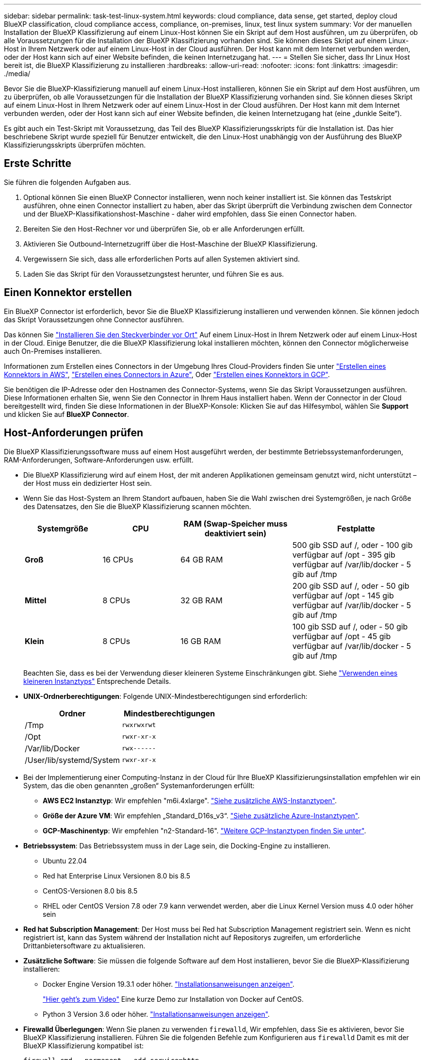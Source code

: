 ---
sidebar: sidebar 
permalink: task-test-linux-system.html 
keywords: cloud compliance, data sense, get started, deploy cloud BlueXP classification, cloud compliance access, compliance, on-premises, linux, test linux system 
summary: Vor der manuellen Installation der BlueXP Klassifizierung auf einem Linux-Host können Sie ein Skript auf dem Host ausführen, um zu überprüfen, ob alle Voraussetzungen für die Installation der BlueXP Klassifizierung vorhanden sind. Sie können dieses Skript auf einem Linux-Host in Ihrem Netzwerk oder auf einem Linux-Host in der Cloud ausführen. Der Host kann mit dem Internet verbunden werden, oder der Host kann sich auf einer Website befinden, die keinen Internetzugang hat. 
---
= Stellen Sie sicher, dass Ihr Linux Host bereit ist, die BlueXP Klassifizierung zu installieren
:hardbreaks:
:allow-uri-read: 
:nofooter: 
:icons: font
:linkattrs: 
:imagesdir: ./media/


[role="lead"]
Bevor Sie die BlueXP-Klassifizierung manuell auf einem Linux-Host installieren, können Sie ein Skript auf dem Host ausführen, um zu überprüfen, ob alle Voraussetzungen für die Installation der BlueXP Klassifizierung vorhanden sind. Sie können dieses Skript auf einem Linux-Host in Ihrem Netzwerk oder auf einem Linux-Host in der Cloud ausführen. Der Host kann mit dem Internet verbunden werden, oder der Host kann sich auf einer Website befinden, die keinen Internetzugang hat (eine „dunkle Seite“).

Es gibt auch ein Test-Skript mit Voraussetzung, das Teil des BlueXP Klassifizierungsskripts für die Installation ist. Das hier beschriebene Skript wurde speziell für Benutzer entwickelt, die den Linux-Host unabhängig von der Ausführung des BlueXP Klassifizierungsskripts überprüfen möchten.



== Erste Schritte

Sie führen die folgenden Aufgaben aus.

. Optional können Sie einen BlueXP Connector installieren, wenn noch keiner installiert ist. Sie können das Testskript ausführen, ohne einen Connector installiert zu haben, aber das Skript überprüft die Verbindung zwischen dem Connector und der BlueXP-Klassifikationshost-Maschine - daher wird empfohlen, dass Sie einen Connector haben.
. Bereiten Sie den Host-Rechner vor und überprüfen Sie, ob er alle Anforderungen erfüllt.
. Aktivieren Sie Outbound-Internetzugriff über die Host-Maschine der BlueXP Klassifizierung.
. Vergewissern Sie sich, dass alle erforderlichen Ports auf allen Systemen aktiviert sind.
. Laden Sie das Skript für den Voraussetzungstest herunter, und führen Sie es aus.




== Einen Konnektor erstellen

Ein BlueXP Connector ist erforderlich, bevor Sie die BlueXP Klassifizierung installieren und verwenden können. Sie können jedoch das Skript Voraussetzungen ohne Connector ausführen.

Das können Sie https://docs.netapp.com/us-en/bluexp-setup-admin/task-quick-start-connector-on-prem.html["Installieren Sie den Steckverbinder vor Ort"^] Auf einem Linux-Host in Ihrem Netzwerk oder auf einem Linux-Host in der Cloud. Einige Benutzer, die die BlueXP Klassifizierung lokal installieren möchten, können den Connector möglicherweise auch On-Premises installieren.

Informationen zum Erstellen eines Connectors in der Umgebung Ihres Cloud-Providers finden Sie unter https://docs.netapp.com/us-en/bluexp-setup-admin/task-quick-start-connector-aws.html["Erstellen eines Konnektors in AWS"^], https://docs.netapp.com/us-en/bluexp-setup-admin/task-quick-start-connector-azure.html["Erstellen eines Connectors in Azure"^], Oder https://docs.netapp.com/us-en/bluexp-setup-admin/task-quick-start-connector-google.html["Erstellen eines Konnektors in GCP"^].

Sie benötigen die IP-Adresse oder den Hostnamen des Connector-Systems, wenn Sie das Skript Voraussetzungen ausführen. Diese Informationen erhalten Sie, wenn Sie den Connector in Ihrem Haus installiert haben. Wenn der Connector in der Cloud bereitgestellt wird, finden Sie diese Informationen in der BlueXP-Konsole: Klicken Sie auf das Hilfesymbol, wählen Sie *Support* und klicken Sie auf *BlueXP Connector*.



== Host-Anforderungen prüfen

Die BlueXP Klassifizierungssoftware muss auf einem Host ausgeführt werden, der bestimmte Betriebssystemanforderungen, RAM-Anforderungen, Software-Anforderungen usw. erfüllt.

* Die BlueXP Klassifizierung wird auf einem Host, der mit anderen Applikationen gemeinsam genutzt wird, nicht unterstützt – der Host muss ein dedizierter Host sein.
* Wenn Sie das Host-System an Ihrem Standort aufbauen, haben Sie die Wahl zwischen drei Systemgrößen, je nach Größe des Datensatzes, den Sie die BlueXP Klassifizierung scannen möchten.
+
[cols="18,18,26,30"]
|===
| Systemgröße | CPU | RAM (Swap-Speicher muss deaktiviert sein) | Festplatte 


| *Groß* | 16 CPUs | 64 GB RAM | 500 gib SSD auf /, oder
- 100 gib verfügbar auf /opt
- 395 gib verfügbar auf /var/lib/docker
- 5 gib auf /tmp 


| *Mittel* | 8 CPUs | 32 GB RAM | 200 gib SSD auf /, oder
- 50 gib verfügbar auf /opt
- 145 gib verfügbar auf /var/lib/docker
- 5 gib auf /tmp 


| *Klein* | 8 CPUs | 16 GB RAM | 100 gib SSD auf /, oder
- 50 gib verfügbar auf /opt
- 45 gib verfügbar auf /var/lib/docker
- 5 gib auf /tmp 
|===
+
Beachten Sie, dass es bei der Verwendung dieser kleineren Systeme Einschränkungen gibt. Siehe link:concept-cloud-compliance.html#using-a-smaller-instance-type["Verwenden eines kleineren Instanztyps"] Entsprechende Details.

* *UNIX-Ordnerberechtigungen*: Folgende UNIX-Mindestberechtigungen sind erforderlich:
+
[cols="25,25"]
|===
| Ordner | Mindestberechtigungen 


| /Tmp | `rwxrwxrwt` 


| /Opt | `rwxr-xr-x` 


| /Var/lib/Docker | `rwx------` 


| /User/lib/systemd/System | `rwxr-xr-x` 
|===
* Bei der Implementierung einer Computing-Instanz in der Cloud für Ihre BlueXP Klassifizierungsinstallation empfehlen wir ein System, das die oben genannten „großen“ Systemanforderungen erfüllt:
+
** *AWS EC2 Instanztyp*: Wir empfehlen "m6i.4xlarge". link:reference-instance-types.html#aws-instance-types["Siehe zusätzliche AWS-Instanztypen"^].
** *Größe der Azure VM*: Wir empfehlen „Standard_D16s_v3“. link:reference-instance-types.html#azure-instance-types["Siehe zusätzliche Azure-Instanztypen"^].
** *GCP-Maschinentyp*: Wir empfehlen "n2-Standard-16". link:reference-instance-types.html#gcp-instance-types["Weitere GCP-Instanztypen finden Sie unter"^].


* *Betriebssystem*: Das Betriebssystem muss in der Lage sein, die Docking-Engine zu installieren.
+
** Ubuntu 22.04
** Red hat Enterprise Linux Versionen 8.0 bis 8.5
** CentOS-Versionen 8.0 bis 8.5
** RHEL oder CentOS Version 7.8 oder 7.9 kann verwendet werden, aber die Linux Kernel Version muss 4.0 oder höher sein


* *Red hat Subscription Management*: Der Host muss bei Red hat Subscription Management registriert sein. Wenn es nicht registriert ist, kann das System während der Installation nicht auf Repositorys zugreifen, um erforderliche Drittanbietersoftware zu aktualisieren.
* *Zusätzliche Software*: Sie müssen die folgende Software auf dem Host installieren, bevor Sie die BlueXP-Klassifizierung installieren:
+
** Docker Engine Version 19.3.1 oder höher. https://docs.docker.com/engine/install/["Installationsanweisungen anzeigen"^].
+
https://youtu.be/H1WS_-85pWA["Hier geht's zum Video"] Eine kurze Demo zur Installation von Docker auf CentOS.

** Python 3 Version 3.6 oder höher. https://www.python.org/downloads/["Installationsanweisungen anzeigen"^].


* *Firewalld Überlegungen*: Wenn Sie planen zu verwenden `firewalld`, Wir empfehlen, dass Sie es aktivieren, bevor Sie BlueXP Klassifizierung installieren. Führen Sie die folgenden Befehle zum Konfigurieren aus `firewalld` Damit es mit der BlueXP Klassifizierung kompatibel ist:
+
....
firewall-cmd --permanent --add-service=http
firewall-cmd --permanent --add-service=https
firewall-cmd --permanent --add-port=80/tcp
firewall-cmd --permanent --add-port=8080/tcp
firewall-cmd --permanent --add-port=443/tcp
firewall-cmd --reload
....
+
Wenn Sie planen, zusätzliche BlueXP Klassifizierungs-Hosts als Scanner-Nodes (in einem verteilten Modell) zu verwenden, fügen Sie derzeit diese Regeln Ihrem Primärsystem hinzu:

+
....
firewall-cmd --permanent --add-port=2377/tcp
firewall-cmd --permanent --add-port=7946/udp
firewall-cmd --permanent --add-port=7946/tcp
firewall-cmd --permanent --add-port=4789/udp
....
+
Beachten Sie, dass Sie Docker immer dann neu starten müssen, wenn Sie diese aktivieren oder aktualisieren `firewalld` Einstellungen.





== Ermöglichen Sie Outbound-Internetzugriff aus der BlueXP Klassifizierung

Für die BlueXP Klassifizierung ist Outbound-Internetzugang erforderlich. Wenn Ihr virtuelles oder physisches Netzwerk einen Proxy-Server für den Internetzugang verwendet, stellen Sie sicher, dass die BlueXP Klassifizierungsinstanz über Outbound-Internetzugang verfügt, um die folgenden Endpunkte zu kontaktieren.


TIP: Dieser Abschnitt ist für Hostsysteme, die an Standorten ohne Internetverbindung installiert sind, nicht erforderlich.

[cols="43,57"]
|===
| Endpunkte | Zweck 


| \https://api.bluexp.netapp.com | Kommunikation mit dem BlueXP Service, einschl. NetApp Accounts 


| \https://netapp-cloud-account.auth0.com \https://auth0.com | Kommunikation mit der BlueXP-Website zur zentralen Benutzerauthentifizierung. 


| \https://support.compliance.api.bluexp.netapp.com/ \https://hub.docker.com \https://auth.docker.io \https://registry-1.docker.io \https://index.docker.io/ \https://dseasb33srnrn.cloudfront.net/ \https://production.cloudflare.docker.com/ | Bietet Zugriff auf Software-Images, Manifeste, Vorlagen und die Möglichkeit, Protokolle und Metriken zu senden. 


| \https://support.compliance.api.bluexp.netapp.com/ | Ermöglicht NetApp das Streamen von Daten aus Audit-Datensätzen. 


| \https://github.com/docker \https://download.docker.com | Enthält die erforderlichen Pakete für die Installation von Dockern. 


| \http://mirror.centos.org \http://mirrorlist.centos.org \http://mirror.centos.org/centos/7/extras/x86_64/Packages/container-selinux-2.107-3.el7.noarch.rpm | Enthält die erforderlichen Pakete für die CentOS-Installation. 


| \http://packages.ubuntu.com/
\http://archive.ubuntu.com | Enthält die erforderlichen Pakete für die Ubuntu-Installation. 
|===


== Vergewissern Sie sich, dass alle erforderlichen Ports aktiviert sind

Sie müssen sicherstellen, dass alle erforderlichen Ports für die Kommunikation zwischen Connector, BlueXP Klassifizierung, Active Directory und Ihren Datenquellen offen sind.

[cols="25,25,50"]
|===
| Verbindungstyp | Ports | Beschreibung 


| Connector <> BlueXP Klassifizierung | 8080 (TCP), 443 (TCP) und 80 | Die Firewall- oder Routing-Regeln für den Connector müssen ein- und ausgehenden Datenverkehr über Port 443 zur und von der BlueXP Klassifizierungsinstanz ermöglichen. Stellen Sie sicher, dass Port 8080 geöffnet ist, damit Sie den Installationsfortschritt in BlueXP sehen können. 


| Connector <> ONTAP-Cluster (NAS) | 443 (TCP)  a| 
BlueXP erkennt ONTAP-Cluster mithilfe von HTTPS. Wenn Sie benutzerdefinierte Firewallrichtlinien verwenden, muss der Connector-Host ausgehenden HTTPS-Zugriff über Port 443 zulassen. Wenn sich der Connector in der Cloud befindet, ist die gesamte ausgehende Kommunikation durch vordefinierte Firewall- oder Routingregeln zulässig.

|===


== Führen Sie das Skript für die Klassifizierungsvoraussetzungen von BlueXP aus

Führen Sie diese Schritte aus, um das Skript für die Voraussetzungen der BlueXP Klassifizierung auszuführen.

.Was Sie benötigen
* Vergewissern Sie sich, dass Ihr Linux-System die erfüllt <<Host-Anforderungen prüfen,Host-Anforderungen erfüllt>>.
* Vergewissern Sie sich, dass auf dem System die beiden erforderlichen Softwarepakete installiert sind (Docker Engine und Python 3).
* Stellen Sie sicher, dass Sie über Root-Rechte auf dem Linux-System verfügen.


.Schritte
. Laden Sie das Skript für die BlueXP Klassifizierungs-Voraussetzungen von herunter https://mysupport.netapp.com/site/products/all/details/cloud-data-sense/downloads-tab/["NetApp Support Website"^]. Die Datei, die Sie auswählen sollten, heißt *Standalone-pre-requisite-Tester-<version>*.
. Kopieren Sie die Datei auf den Linux-Host, den Sie verwenden möchten (mit `scp` Oder eine andere Methode).
. Weisen Sie Berechtigungen zum Ausführen des Skripts zu.
+
[source, cli]
----
chmod +x standalone-pre-requisite-tester-v1.21.0
----
. Führen Sie das Skript mit dem folgenden Befehl aus.
+
[source, cli]
----
 ./standalone-pre-requisite-tester-v1.21.0 <--darksite>
----
+
Fügen Sie die Option "--darksite" nur hinzu, wenn Sie das Skript auf einem Host ausführen, der keinen Internetzugang hat. Bestimmte Voraussetzungstests werden übersprungen, wenn der Host nicht mit dem Internet verbunden ist.

. Das Skript fordert Sie zur Eingabe der IP-Adresse der BlueXP Klassifizierungs-Host-Maschine auf.
+
** Geben Sie die IP-Adresse oder den Hostnamen ein.


. Das Skript fordert Sie auf, zu fragen, ob Sie einen BlueXP Connector installiert haben.
+
** Geben Sie *N* ein, wenn kein Connector installiert ist.
** Geben Sie *Y* ein, wenn Sie einen Connector installiert haben. Geben Sie dann die IP-Adresse oder den Hostnamen des BlueXP Connector ein, damit das Testskript diese Konnektivität testen kann.


. Das Skript führt eine Vielzahl von Tests auf dem System aus und zeigt die Ergebnisse im weiteren Verlauf an. Nach Abschluss der Sitzung wird ein Protokoll der Sitzung in eine Datei mit dem Namen geschrieben `prerequisites-test-<timestamp>.log` Im Verzeichnis `/opt/netapp/install_logs`.


.Ergebnis
Wenn alle Voraussetzungstests erfolgreich durchgeführt wurden, können Sie die BlueXP Klassifizierung auf dem Host installieren, wenn Sie bereit sind.

Wenn Probleme entdeckt wurden, werden sie als „empfohlen“ oder „erforderlich“ kategorisiert, um behoben zu werden. Empfohlene Probleme sind in der Regel Elemente, die das Scannen und Kategorisieren von BlueXP verlangsamen würden. Diese Elemente müssen nicht korrigiert werden - aber Sie können sie ansprechen.

Wenn Sie „erforderliche“ Probleme haben, sollten Sie die Probleme beheben und das Testskript „Voraussetzungen“ erneut ausführen.
